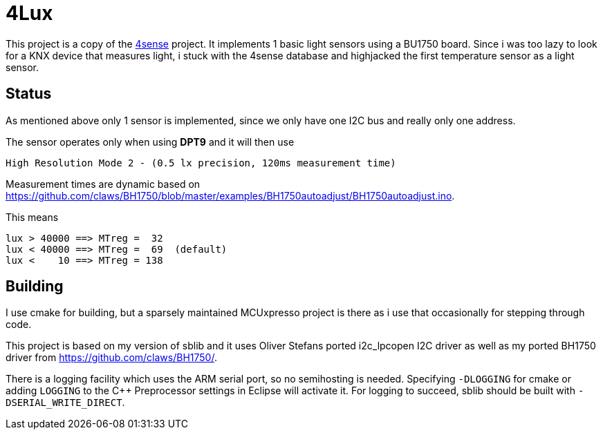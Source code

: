 = 4Lux

This project is a copy of the https://github.com/mariosk8s/software-arm-incubation/tree/master/sensors/misc/4sense-bcu1[4sense] project. It implements 1 basic light sensors using a BU1750 board.
Since i was too lazy to look for a KNX device that measures light, i stuck with the 4sense database and highjacked the first temperature sensor as a light sensor.


== Status

As mentioned above only 1 sensor is implemented, since we only have one I2C bus and really only one address.

The sensor operates only when using *DPT9* and it will then use
----
High Resolution Mode 2 - (0.5 lx precision, 120ms measurement time)
----
Measurement times are dynamic based on https://github.com/claws/BH1750/blob/master/examples/BH1750autoadjust/BH1750autoadjust.ino.

This means

----
lux > 40000 ==> MTreg =  32
lux < 40000 ==> MTreg =  69  (default)
lux <    10 ==> MTreg = 138
----

== Building

I use cmake for building, but a sparsely maintained MCUxpresso project is there
as i use that occasionally for stepping through code.

This project is based on my version of sblib and it uses Oliver Stefans ported i2c_lpcopen I2C driver as well as my ported BH1750 driver from  https://github.com/claws/BH1750/.

There is a logging facility which uses the ARM serial port, so no semihosting is
needed. Specifying `-DLOGGING` for cmake or adding `LOGGING` to the C++ Preprocessor
settings in Eclipse will activate it.
For logging to succeed, sblib should be built with `-DSERIAL_WRITE_DIRECT`.

